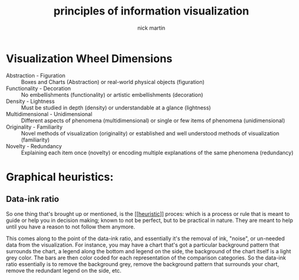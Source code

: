 #+title: principles of information visualization
#+author: nick martin
#+email: nmartin84@gmail.com
#+source: https://www.coursera.org/learn/python-plotting/lecture/qrqqa/tools-for-thinking-about-design-alberto-cairo
#+HTML_HEAD: <link rel="stylesheet" href="http://dakrone.github.io/org.css" type="text/css" />
#+HTML_HEAD: <style type="text/css">body{ max-width:80%; }</style>

* Visualization Wheel Dimensions

+ Abstraction - Figuration :: Boxes and Charts (Abstraction) or real-world
  physical objects (figuration)
+ Functionality - Decoration :: No embellishments (functionality) or artistic
  embellishments (decoration)
+ Density - Lightness :: Must be studied in depth (density) or understandable at
  a glance (lightness)
+ Multidimensional - Unidimensional :: Different aspects of phenomena
  (multidimensional) or single or few items of phenomena (unidimensional)
+ Originality - Familiarity :: Novel methods of visualization (originality) or
  established and well understood methods of visualization (familiarity)
+ Novelty - Redundancy :: Explaining each item once (novelty) or encoding
  multiple explanations of the same phenomena (redundancy)

* Graphical heuristics:

** Data-ink ratio

So one thing that's brought up or mentioned, is the [[[[file:../../../statistics/202101091842-heuristic.org][heuristic]]]] proces: which is
a process or rule that is meant to guide or help you in decision making; known
to not be perfect, but to be practical in nature. They are meant to help until
you have a reason to not follow them anymore.

This comes along to the point of the data-ink ratio, and essentially it's the
removal of ink, "noise", or un-needed data from the visualization. For instance,
you may have a chart that's got a particular background pattern that surrounds
the chart, a legend along the bottom and legend on the side, the background of
the chart itself is a light grey color. The bars are then color coded for each
representation of the comparison categories. So the data-ink ratio essentially
is to remove the background grey, remove the background pattern that surrounds
your chart, remove the redundant legend on the side, etc.

